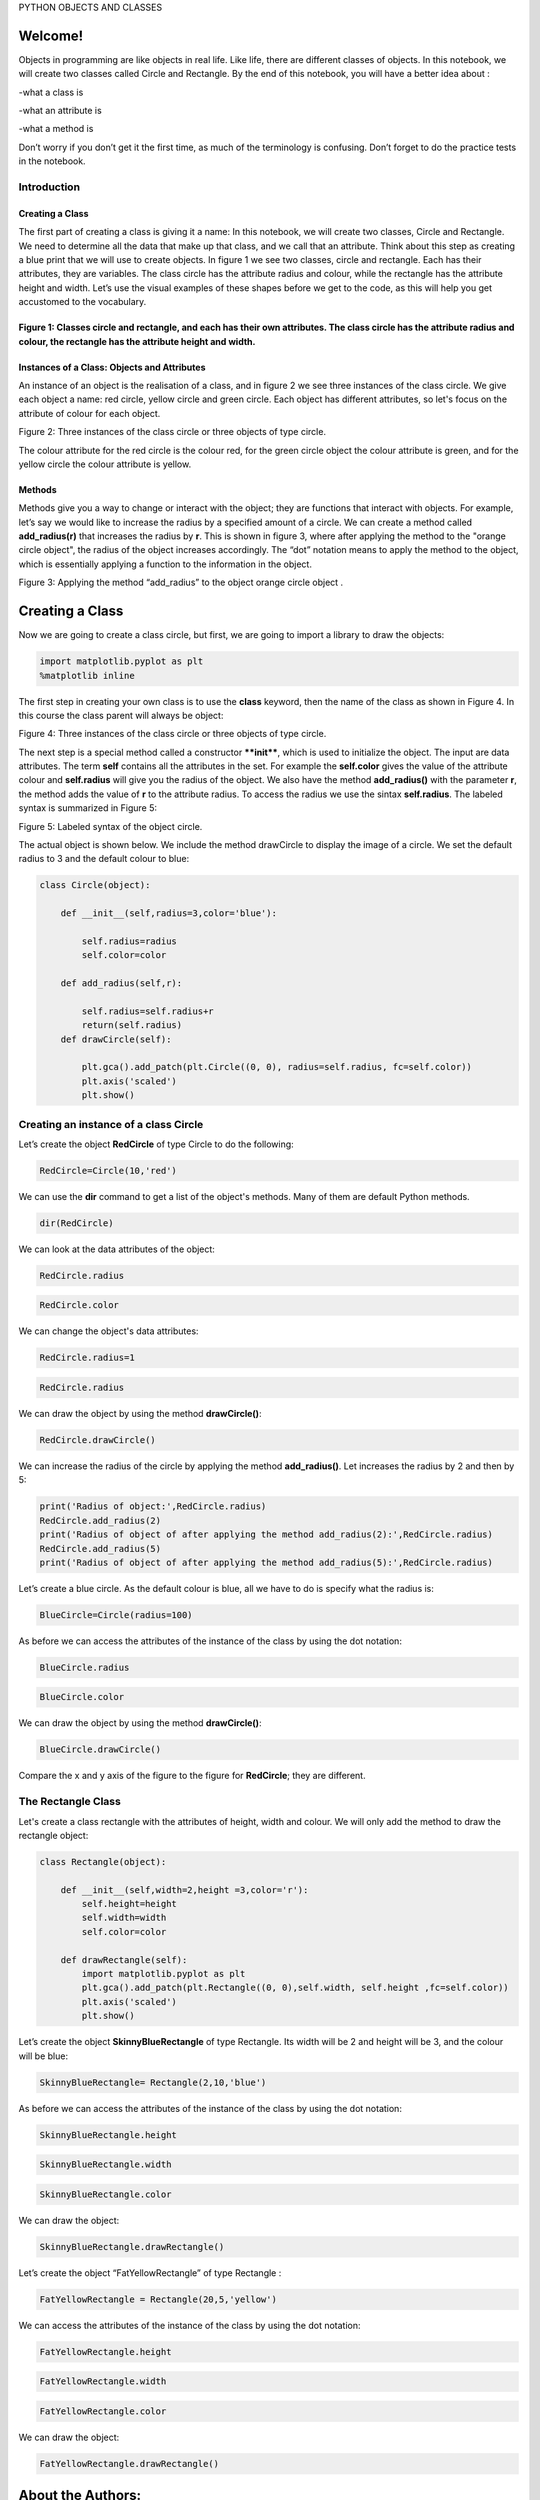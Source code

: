 


PYTHON OBJECTS AND CLASSES

.. raw:: html

   </h1>

Welcome!
========

Objects in programming are like objects in real life. Like life, there
are different classes of objects. In this notebook, we will create two
classes called Circle and Rectangle. By the end of this notebook, you
will have a better idea about :

-what a class is

-what an attribute is

-what a method is

Don’t worry if you don’t get it the first time, as much of the
terminology is confusing. Don’t forget to do the practice tests in the
notebook.

Introduction
~~~~~~~~~~~~

Creating a Class
^^^^^^^^^^^^^^^^

The first part of creating a class is giving it a name: In this
notebook, we will create two classes, Circle and Rectangle. We need to
determine all the data that make up that class, and we call that an
attribute. Think about this step as creating a blue print that we will
use to create objects. In figure 1 we see two classes, circle and
rectangle. Each has their attributes, they are variables. The class
circle has the attribute radius and colour, while the rectangle has the
attribute height and width. Let’s use the visual examples of these
shapes before we get to the code, as this will help you get accustomed
to the vocabulary.

.. raw:: html

   <h4 align=center>

Figure 1: Classes circle and rectangle, and each has their own attributes. The class circle has the attribute radius and colour, the rectangle has the attribute height and width.
^^^^^^^^^^^^^^^^^^^^^^^^^^^^^^^^^^^^^^^^^^^^^^^^^^^^^^^^^^^^^^^^^^^^^^^^^^^^^^^^^^^^^^^^^^^^^^^^^^^^^^^^^^^^^^^^^^^^^^^^^^^^^^^^^^^^^^^^^^^^^^^^^^^^^^^^^^^^^^^^^^^^^^^^^^^^^^^^^^

Instances of a Class: Objects and Attributes
^^^^^^^^^^^^^^^^^^^^^^^^^^^^^^^^^^^^^^^^^^^^

An instance of an object is the realisation of a class, and in figure 2
we see three instances of the class circle. We give each object a name:
red circle, yellow circle and green circle. Each object has different
attributes, so let's focus on the attribute of colour for each object.

.. raw:: html

   <h4 align=center>

Figure 2: Three instances of the class circle or three objects of type
circle.

The colour attribute for the red circle is the colour red, for the green
circle object the colour attribute is green, and for the yellow circle
the colour attribute is yellow.

Methods
^^^^^^^

Methods give you a way to change or interact with the object; they are
functions that interact with objects. For example, let’s say we would
like to increase the radius by a specified amount of a circle. We can
create a method called **add\_radius(r)** that increases the radius by
**r**. This is shown in figure 3, where after applying the method to the
"orange circle object", the radius of the object increases accordingly.
The “dot” notation means to apply the method to the object, which is
essentially applying a function to the information in the object.

.. raw:: html

   <h4 align=center>

Figure 3: Applying the method “add\_radius” to the object orange circle
object .

Creating a Class
================

Now we are going to create a class circle, but first, we are going to
import a library to draw the objects:

.. code:: python

    import matplotlib.pyplot as plt
    %matplotlib inline  


The first step in creating your own class is to use the **class**
keyword, then the name of the class as shown in Figure 4. In this course
the class parent will always be object:

.. raw:: html

   <h4 align=center>

Figure 4: Three instances of the class circle or three objects of type
circle.

The next step is a special method called a constructor ****init****,
which is used to initialize the object. The input are data attributes.
The term **self** contains all the attributes in the set. For example
the **self.color** gives the value of the attribute colour and
**self.radius** will give you the radius of the object. We also have the
method **add\_radius()** with the parameter **r**, the method adds the
value of **r** to the attribute radius. To access the radius we use the
sintax **self.radius**. The labeled syntax is summarized in Figure 5:

.. raw:: html

   <h4 align=center>

Figure 5: Labeled syntax of the object circle.

The actual object is shown below. We include the method drawCircle to
display the image of a circle. We set the default radius to 3 and the
default colour to blue:

.. code:: python

    
    class Circle(object):
        
        def __init__(self,radius=3,color='blue'):
            
            self.radius=radius
            self.color=color 
        
        def add_radius(self,r):
            
            self.radius=self.radius+r
            return(self.radius)
        def drawCircle(self):
            
            plt.gca().add_patch(plt.Circle((0, 0), radius=self.radius, fc=self.color))
            plt.axis('scaled')
            plt.show()  

Creating an instance of a class Circle
~~~~~~~~~~~~~~~~~~~~~~~~~~~~~~~~~~~~~~

Let’s create the object **RedCircle** of type Circle to do the
following:

.. code:: python

    RedCircle=Circle(10,'red')

We can use the **dir** command to get a list of the object's methods.
Many of them are default Python methods.

.. code:: python

    dir(RedCircle)

We can look at the data attributes of the object:

.. code:: python

    RedCircle.radius

.. code:: python

    RedCircle.color

We can change the object's data attributes:

.. code:: python

    RedCircle.radius=1

.. code:: python

    RedCircle.radius

We can draw the object by using the method **drawCircle()**:

.. code:: python

    RedCircle.drawCircle()

We can increase the radius of the circle by applying the method
**add\_radius()**. Let increases the radius by 2 and then by 5:

.. code:: python

    print('Radius of object:',RedCircle.radius)
    RedCircle.add_radius(2)
    print('Radius of object of after applying the method add_radius(2):',RedCircle.radius)
    RedCircle.add_radius(5)
    print('Radius of object of after applying the method add_radius(5):',RedCircle.radius)

Let’s create a blue circle. As the default colour is blue, all we have
to do is specify what the radius is:

.. code:: python

    BlueCircle=Circle(radius=100)

As before we can access the attributes of the instance of the class by
using the dot notation:

.. code:: python

    BlueCircle.radius

.. code:: python

    BlueCircle.color

We can draw the object by using the method **drawCircle()**:

.. code:: python

    BlueCircle.drawCircle()

Compare the x and y axis of the figure to the figure for **RedCircle**;
they are different.

The Rectangle Class
~~~~~~~~~~~~~~~~~~~

Let's create a class rectangle with the attributes of height, width and
colour. We will only add the method to draw the rectangle object:

.. code:: python

    class Rectangle(object):
        
        def __init__(self,width=2,height =3,color='r'):
            self.height=height 
            self.width=width
            self.color=color
        
        def drawRectangle(self):
            import matplotlib.pyplot as plt
            plt.gca().add_patch(plt.Rectangle((0, 0),self.width, self.height ,fc=self.color))
            plt.axis('scaled')
            plt.show()

Let’s create the object **SkinnyBlueRectangle** of type Rectangle. Its
width will be 2 and height will be 3, and the colour will be blue:

.. code:: python

    SkinnyBlueRectangle= Rectangle(2,10,'blue')

As before we can access the attributes of the instance of the class by
using the dot notation:

.. code:: python

    SkinnyBlueRectangle.height 

.. code:: python

    SkinnyBlueRectangle.width

.. code:: python

    SkinnyBlueRectangle.color

We can draw the object:

.. code:: python

    SkinnyBlueRectangle.drawRectangle()

Let’s create the object “FatYellowRectangle” of type Rectangle :

.. code:: python

    FatYellowRectangle = Rectangle(20,5,'yellow')

We can access the attributes of the instance of the class by using the
dot notation:

.. code:: python

    FatYellowRectangle.height 

.. code:: python

    FatYellowRectangle.width

.. code:: python

    FatYellowRectangle.color

We can draw the object:

.. code:: python

    FatYellowRectangle.drawRectangle()



About the Authors:
==================

`Joseph
Santarcangelo <https://www.linkedin.com/in/joseph-s-50398b136/>`__ has a
PhD in Electrical Engineering, his research focused on using machine
learning, signal processing, and computer vision to determine how videos
impact human cognition. Joseph has been working for IBM since he
completed his PhD.

.. raw:: html

   <hr>

Copyright © 2017
`Cognitiveclass.ai <https://cognitiveclass.ai/?utm_source=bducopyrightlink&utm_medium=dswb&utm_campaign=bdu>`__.
This notebook and its source code are released under the terms of the
`MIT License <https://bigdatauniversity.com/mit-license/>`__.​
